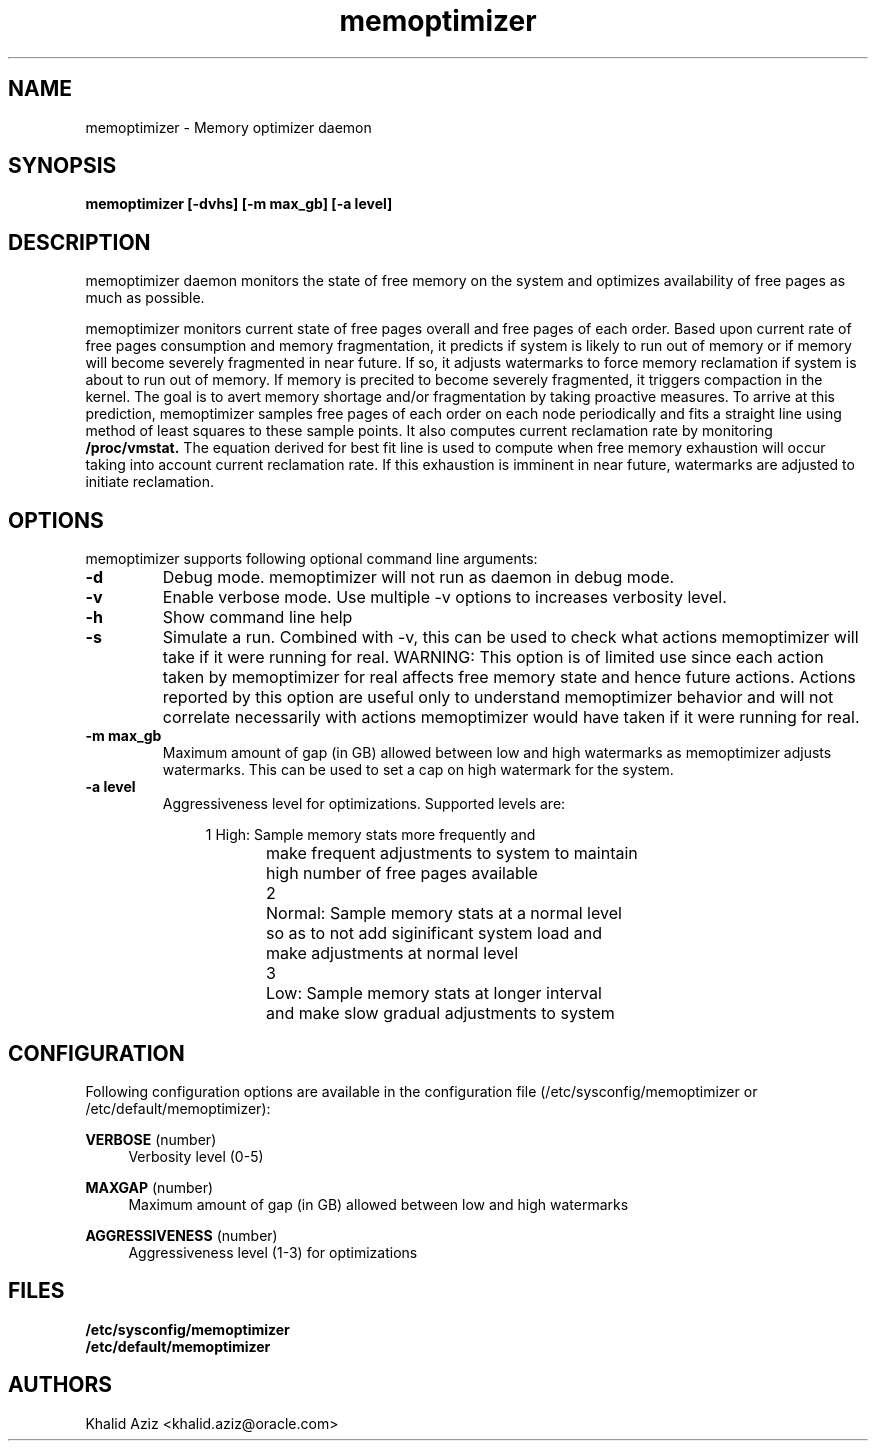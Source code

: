 .\"  memoptimizer -- Free memory optimization daemon.
.\"  Copyright (C) 2020	Oracle Corp
.\"
.\"  This program is free software; you can redistribute it and/or modify
.\"  it under the terms of the GNU General Public License version 2
.\"  as published by the Free Software Foundation.
.\"
.\"  This program is distributed in the hope that it will be useful,
.\"  but WITHOUT ANY WARRANTY; without even the implied warranty of
.\"  MERCHANTABILITY or FITNESS FOR A PARTICULAR PURPOSE.  See the
.\"  GNU General Public License for more details.
.\"
.\"  You should have received a copy of the GNU General Public License along
.\"  with this program; if not, write to the Free Software Foundation, Inc.,
.\"  51 Franklin Street, Fifth Floor, Boston, MA 02110-1301 USA.
.\"
.\" Manual page for memoptimizer
.TH memoptimizer 8 "September 2 2020"
.SH NAME
memoptimizer \- Memory optimizer daemon
.SH SYNOPSIS
.ft 3
memoptimizer [-dvhs] [-m max_gb] [-a level]
.SH DESCRIPTION
memoptimizer
daemon monitors the state of free memory on the system and optimizes
availability of free pages as much as possible.
.LP
memoptimizer monitors current state of free pages overall and free
pages of each order. Based upon current rate of free pages
consumption and memory fragmentation, it predicts if system is
likely to run out of memory or if memory will become severely
fragmented in near future. If so, it adjusts watermarks to force
memory reclamation if system is about to run out of memory. If
memory is precited to become severely fragmented, it triggers
compaction in the kernel. The goal is to avert memory shortage
and/or fragmentation by taking proactive measures. To arrive at this
prediction, memoptimizer samples free pages of each order on each
node periodically and fits a straight line using method of least
squares to these sample points. It also computes current reclamation
rate by monitoring 
.B /proc/vmstat.
The equation derived for best fit
line is used to compute when free memory exhaustion will occur
taking into account current reclamation rate. If this exhaustion is
imminent in near future, watermarks are adjusted to initiate
reclamation.

.SH OPTIONS
memoptimizer supports following optional command line arguments:
.TP
.B \-d
Debug mode. memoptimizer will not run as daemon in debug mode.
.TP
.B \-v
Enable verbose mode. Use multiple \-v options to increases verbosity level.
.TP
.B \-h
Show command line help
.TP
.B \-s
Simulate a run. Combined with \-v, this can be used to check what actions
memoptimizer will take if it were running for real. WARNING: This option
is of limited use since each action taken by memoptimizer for real affects
free memory state and hence future actions. Actions reported by this option
are useful only to understand memoptimizer behavior and will not correlate
necessarily with actions memoptimizer would have taken if it were running
for real.
.TP
.B \-m max_gb
Maximum amount of gap (in GB) allowed between low and high watermarks as
memoptimizer adjusts watermarks. This can be used to set a cap on high
watermark for the system.
.TP
.B \-a level
Aggressiveness level for optimizations. Supported levels are:

.nf
.in +4
1	High: Sample memory stats more frequently and
	make frequent adjustments to system to maintain
	high number of free pages available

2	Normal: Sample memory stats at a normal level
	so as to not add siginificant system load and
	make adjustments at normal level

3	Low: Sample memory stats at longer interval
	and make slow gradual adjustments to system
.in -4
.fi

.SH CONFIGURATION
.PP
Following configuration options are available in the configuration file
(/etc/sysconfig/memoptimizer or /etc/default/memoptimizer):
.PP
\fBVERBOSE\fR (number)
.RS 4
Verbosity level (0-5)
.RE
.PP
\fBMAXGAP\fR (number)
.RS 4
Maximum amount of gap (in GB) allowed between low and high watermarks
.RE
.PP
\fBAGGRESSIVENESS\fR (number)
.RS 4
Aggressiveness level (1-3) for optimizations
.RE

.SH FILES
.PD 0
.B /etc/sysconfig/memoptimizer
.br
.B /etc/default/memoptimizer
.br
.PD

.SH AUTHORS
Khalid Aziz <khalid.aziz@oracle.com>

